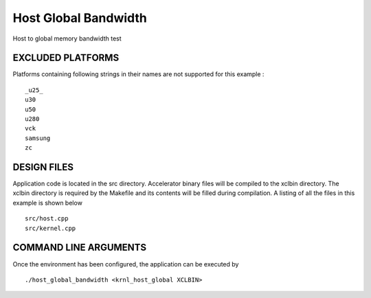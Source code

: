 Host Global Bandwidth
=====================

Host to global memory bandwidth test

EXCLUDED PLATFORMS
------------------

Platforms containing following strings in their names are not supported for this example :

::

   _u25_
   u30
   u50
   u280
   vck
   samsung
   zc

DESIGN FILES
------------

Application code is located in the src directory. Accelerator binary files will be compiled to the xclbin directory. The xclbin directory is required by the Makefile and its contents will be filled during compilation. A listing of all the files in this example is shown below

::

   src/host.cpp
   src/kernel.cpp
   
COMMAND LINE ARGUMENTS
----------------------

Once the environment has been configured, the application can be executed by

::

   ./host_global_bandwidth <krnl_host_global XCLBIN>

